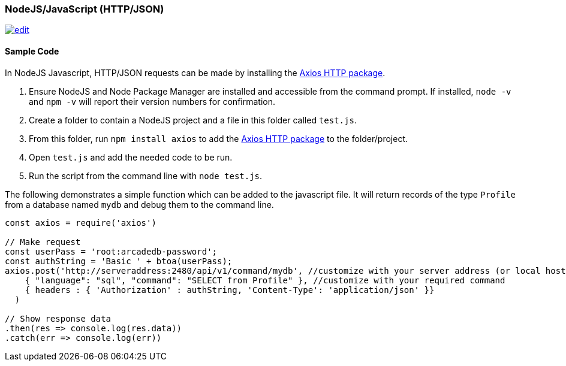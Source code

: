 [[http-api-nodejs]]
=== NodeJS/JavaScript (HTTP/JSON)
image:../images/edit.png[link="https://github.com/ArcadeData/arcadedb-docs/blob/main/src/main/asciidoc/api-reference/http/http-nodejs.adoc" float=right]

[discrete]
==== Sample Code

In NodeJS Javascript, HTTP/JSON requests can be made by installing the https://www.npmjs.com/package/axios[Axios HTTP package]. 

1. Ensure NodeJS and Node Package Manager are installed and accessible from the command prompt. If installed, `node -v` and `npm -v` will report their version numbers for confirmation.
2. Create a folder to contain a NodeJS project and a file in this folder called `test.js`. 
3. From this folder, run `npm install axios` to add the https://www.npmjs.com/package/axios[Axios HTTP package] to the folder/project.
4. Open `test.js` and add the needed code to be run.
5. Run the script from the command line with `node test.js`.

The following demonstrates a simple function which can be added to the javascript file. It will return records of the type `Profile` from a database named `mydb` and debug them to the command line.

[source,shell]
----
const axios = require('axios') 

// Make request 
const userPass = 'root:arcadedb-password';
const authString = 'Basic ' + btoa(userPass);
axios.post('http://serveraddress:2480/api/v1/command/mydb', //customize with your server address (or local host) and db name
    { "language": "sql", "command": "SELECT from Profile" }, //customize with your required command
    { headers : { 'Authorization' : authString, 'Content-Type': 'application/json' }}
  )

// Show response data 
.then(res => console.log(res.data)) 
.catch(err => console.log(err))
----
